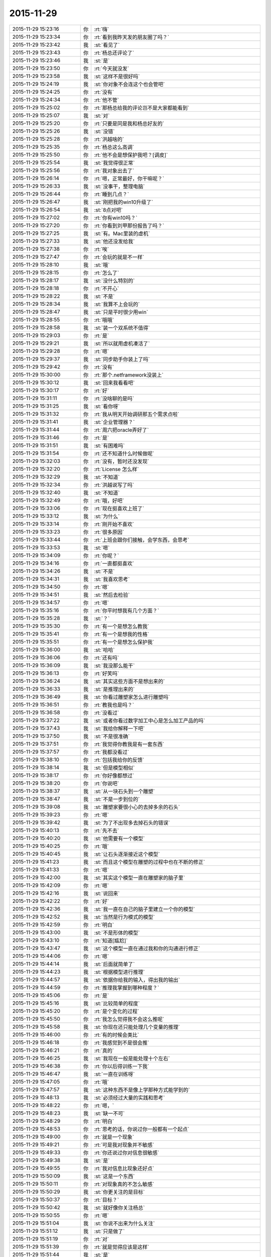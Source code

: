 2015-11-29
-------------

.. list-table::
   :widths: 25, 1, 60

   * - 2015-11-29 15:23:16
     - 你
     - :rt:`嗨`
   * - 2015-11-29 15:23:34
     - 你
     - :rt:`看到我昨天发的朋友圈了吗？`
   * - 2015-11-29 15:23:42
     - 我
     - :st:`看见了`
   * - 2015-11-29 15:23:43
     - 你
     - :rt:`杨总还评论了`
   * - 2015-11-29 15:23:46
     - 我
     - :st:`是`
   * - 2015-11-29 15:23:50
     - 你
     - :rt:`今天就没发`
   * - 2015-11-29 15:23:58
     - 我
     - :st:`这样不是很好吗`
   * - 2015-11-29 15:24:19
     - 我
     - :st:`你对象不会连这个也会管吧`
   * - 2015-11-29 15:24:25
     - 你
     - :rt:`没有`
   * - 2015-11-29 15:24:34
     - 你
     - :rt:`他不管`
   * - 2015-11-29 15:25:02
     - 你
     - :rt:`那杨总给我的评论岂不是大家都能看到`
   * - 2015-11-29 15:25:07
     - 我
     - :st:`对`
   * - 2015-11-29 15:25:20
     - 你
     - :rt:`只要是同是我和杨总好友的`
   * - 2015-11-29 15:25:26
     - 我
     - :st:`没错`
   * - 2015-11-29 15:25:28
     - 你
     - :rt:`洪越啥的`
   * - 2015-11-29 15:25:35
     - 你
     - :rt:`杨总这么高调`
   * - 2015-11-29 15:25:50
     - 你
     - :rt:`他不会是想保护我吧？[调皮]`
   * - 2015-11-29 15:25:54
     - 我
     - :st:`我觉得很正常`
   * - 2015-11-29 15:25:56
     - 你
     - :rt:`我对象出去了`
   * - 2015-11-29 15:26:14
     - 你
     - :rt:`嗯，正常最好，你干嘛呢？`
   * - 2015-11-29 15:26:33
     - 我
     - :st:`没事干，整理电脑`
   * - 2015-11-29 15:26:44
     - 你
     - :rt:`睡到几点？`
   * - 2015-11-29 15:26:47
     - 我
     - :st:`刚把我的win10升级了`
   * - 2015-11-29 15:26:54
     - 我
     - :st:`8点对吧`
   * - 2015-11-29 15:27:02
     - 你
     - :rt:`你有win10吗？`
   * - 2015-11-29 15:27:20
     - 你
     - :rt:`你看到刘甲那份报告了吗？`
   * - 2015-11-29 15:27:25
     - 我
     - :st:`有。Mac里装的虚机`
   * - 2015-11-29 15:27:33
     - 我
     - :st:`他还没发给我`
   * - 2015-11-29 15:27:38
     - 你
     - :rt:`唉`
   * - 2015-11-29 15:27:47
     - 你
     - :rt:`会玩的就是不一样`
   * - 2015-11-29 15:28:10
     - 我
     - :st:`哦`
   * - 2015-11-29 15:28:15
     - 你
     - :rt:`怎么了`
   * - 2015-11-29 15:28:17
     - 我
     - :st:`没什么特别的`
   * - 2015-11-29 15:28:18
     - 你
     - :rt:`不开心`
   * - 2015-11-29 15:28:22
     - 我
     - :st:`不是`
   * - 2015-11-29 15:28:34
     - 我
     - :st:`我算不上会玩的`
   * - 2015-11-29 15:28:47
     - 我
     - :st:`只是平时很少用win`
   * - 2015-11-29 15:28:55
     - 你
     - :rt:`哦哦`
   * - 2015-11-29 15:28:58
     - 我
     - :st:`装一个双系统不值得`
   * - 2015-11-29 15:29:03
     - 你
     - :rt:`是`
   * - 2015-11-29 15:29:21
     - 我
     - :st:`所以就用虚机凑活了`
   * - 2015-11-29 15:29:28
     - 你
     - :rt:`嗯`
   * - 2015-11-29 15:29:37
     - 我
     - :st:`同步助手你装上了吗`
   * - 2015-11-29 15:29:42
     - 你
     - :rt:`没有`
   * - 2015-11-29 15:30:00
     - 你
     - :rt:`那个.netframework没装上`
   * - 2015-11-29 15:30:12
     - 我
     - :st:`回来我看看吧`
   * - 2015-11-29 15:30:17
     - 你
     - :rt:`好`
   * - 2015-11-29 15:31:11
     - 你
     - :rt:`没啥聊的是吗`
   * - 2015-11-29 15:31:25
     - 我
     - :st:`看你呀`
   * - 2015-11-29 15:31:32
     - 你
     - :rt:`我从明天开始调研那五个需求点啦`
   * - 2015-11-29 15:31:41
     - 我
     - :st:`企业管理器？`
   * - 2015-11-29 15:31:44
     - 你
     - :rt:`周六把oracle弄好了`
   * - 2015-11-29 15:31:46
     - 你
     - :rt:`是`
   * - 2015-11-29 15:31:51
     - 我
     - :st:`有困难吗`
   * - 2015-11-29 15:31:54
     - 你
     - :rt:`还不知道什么时候做呢`
   * - 2015-11-29 15:32:03
     - 你
     - :rt:`没有，暂时还没发现`
   * - 2015-11-29 15:32:20
     - 你
     - :rt:`License 怎么样`
   * - 2015-11-29 15:32:29
     - 我
     - :st:`不知道`
   * - 2015-11-29 15:32:34
     - 你
     - :rt:`洪越说写了吗`
   * - 2015-11-29 15:32:40
     - 我
     - :st:`不知道`
   * - 2015-11-29 15:32:49
     - 你
     - :rt:`哦，好吧`
   * - 2015-11-29 15:33:06
     - 你
     - :rt:`现在挺喜欢上班了`
   * - 2015-11-29 15:33:12
     - 我
     - :st:`为什么`
   * - 2015-11-29 15:33:14
     - 你
     - :rt:`刚开始不喜欢`
   * - 2015-11-29 15:33:23
     - 你
     - :rt:`很多原因`
   * - 2015-11-29 15:33:44
     - 你
     - :rt:`上班会跟你们接触，会学东西，会思考`
   * - 2015-11-29 15:33:53
     - 我
     - :st:`嗯`
   * - 2015-11-29 15:34:09
     - 你
     - :rt:`你呢？`
   * - 2015-11-29 15:34:16
     - 你
     - :rt:`一直都挺喜欢`
   * - 2015-11-29 15:34:26
     - 我
     - :st:`不是`
   * - 2015-11-29 15:34:31
     - 我
     - :st:`我喜欢思考`
   * - 2015-11-29 15:34:50
     - 你
     - :rt:`嗯`
   * - 2015-11-29 15:34:51
     - 我
     - :st:`然后去检验`
   * - 2015-11-29 15:34:57
     - 你
     - :rt:`嗯`
   * - 2015-11-29 15:35:16
     - 你
     - :rt:`你平时想我有几个方面？`
   * - 2015-11-29 15:35:28
     - 我
     - :st:`？`
   * - 2015-11-29 15:35:30
     - 你
     - :rt:`有一个是想怎么教我`
   * - 2015-11-29 15:35:41
     - 你
     - :rt:`有一个是想我的性格`
   * - 2015-11-29 15:35:51
     - 你
     - :rt:`有一个是想怎么保护我`
   * - 2015-11-29 15:36:00
     - 我
     - :st:`哈哈`
   * - 2015-11-29 15:36:06
     - 你
     - :rt:`还有吗`
   * - 2015-11-29 15:36:09
     - 我
     - :st:`我没那么能干`
   * - 2015-11-29 15:36:13
     - 你
     - :rt:`好笑吗`
   * - 2015-11-29 15:36:24
     - 我
     - :st:`其实这些方面不是想出来的`
   * - 2015-11-29 15:36:33
     - 我
     - :st:`是推理出来的`
   * - 2015-11-29 15:36:49
     - 我
     - :st:`你看过雕塑家怎么进行雕塑吗`
   * - 2015-11-29 15:36:51
     - 你
     - :rt:`教我也是吗？`
   * - 2015-11-29 15:36:58
     - 你
     - :rt:`没看过`
   * - 2015-11-29 15:37:22
     - 我
     - :st:`或者你看过数字加工中心是怎么加工产品的吗`
   * - 2015-11-29 15:37:43
     - 我
     - :st:`我给你解释一下吧`
   * - 2015-11-29 15:37:50
     - 我
     - :st:`不是很准确`
   * - 2015-11-29 15:37:51
     - 你
     - :rt:`我觉得你教我是有一套东西`
   * - 2015-11-29 15:37:57
     - 你
     - :rt:`我都没看过`
   * - 2015-11-29 15:38:10
     - 你
     - :rt:`包括我给你的反馈`
   * - 2015-11-29 15:38:14
     - 我
     - :st:`但是模型相似`
   * - 2015-11-29 15:38:17
     - 你
     - :rt:`你好像都想过`
   * - 2015-11-29 15:38:20
     - 你
     - :rt:`你说吧`
   * - 2015-11-29 15:38:37
     - 我
     - :st:`从一块石头到一个雕塑`
   * - 2015-11-29 15:38:47
     - 我
     - :st:`不是一步到位的`
   * - 2015-11-29 15:39:08
     - 我
     - :st:`雕塑家要很小心的去掉多余的石头`
   * - 2015-11-29 15:39:23
     - 你
     - :rt:`嗯`
   * - 2015-11-29 15:39:42
     - 我
     - :st:`为了不出现多去掉石头的错误`
   * - 2015-11-29 15:40:13
     - 你
     - :rt:`先不去`
   * - 2015-11-29 15:40:20
     - 我
     - :st:`他需要有一个模型`
   * - 2015-11-29 15:40:25
     - 你
     - :rt:`哦`
   * - 2015-11-29 15:40:45
     - 我
     - :st:`让石头逐渐接近这个模型`
   * - 2015-11-29 15:41:23
     - 我
     - :st:`而且这个模型在雕塑的过程中也在不断的修正`
   * - 2015-11-29 15:41:33
     - 你
     - :rt:`嗯`
   * - 2015-11-29 15:42:00
     - 我
     - :st:`其实这个模型一直在雕塑家的脑子里`
   * - 2015-11-29 15:42:09
     - 你
     - :rt:`嗯`
   * - 2015-11-29 15:42:16
     - 我
     - :st:`说回来`
   * - 2015-11-29 15:42:22
     - 你
     - :rt:`好`
   * - 2015-11-29 15:42:36
     - 我
     - :st:`我一直在自己的脑子里建立一个你的模型`
   * - 2015-11-29 15:42:52
     - 我
     - :st:`当然是行为模式的模型`
   * - 2015-11-29 15:42:59
     - 你
     - :rt:`明白`
   * - 2015-11-29 15:43:00
     - 我
     - :st:`不是形体的模型`
   * - 2015-11-29 15:43:10
     - 你
     - :rt:`知道[尴尬]`
   * - 2015-11-29 15:43:47
     - 我
     - :st:`这个模型一直在通过我和你的沟通进行修正`
   * - 2015-11-29 15:44:06
     - 你
     - :rt:`嗯`
   * - 2015-11-29 15:44:14
     - 我
     - :st:`后面就简单了`
   * - 2015-11-29 15:44:23
     - 我
     - :st:`根据模型进行推理`
   * - 2015-11-29 15:44:57
     - 我
     - :st:`依据你给我的输入，得出我的输出`
   * - 2015-11-29 15:44:59
     - 你
     - :rt:`推理我掌握到哪种程度？`
   * - 2015-11-29 15:45:06
     - 你
     - :rt:`是`
   * - 2015-11-29 15:45:16
     - 我
     - :st:`比较简单的程度`
   * - 2015-11-29 15:45:20
     - 你
     - :rt:`是个变化的过程`
   * - 2015-11-29 15:45:50
     - 你
     - :rt:`我怎么觉得我不会这么推呢`
   * - 2015-11-29 15:45:58
     - 我
     - :st:`你现在还只能处理几个变量的推理`
   * - 2015-11-29 15:46:00
     - 你
     - :rt:`有的时候会类比`
   * - 2015-11-29 15:46:18
     - 你
     - :rt:`我感觉到不是很会推`
   * - 2015-11-29 15:46:21
     - 你
     - :rt:`真的`
   * - 2015-11-29 15:46:25
     - 我
     - :st:`我现在一般是能处理十个左右`
   * - 2015-11-29 15:46:38
     - 你
     - :rt:`你以后得训练一下我`
   * - 2015-11-29 15:46:47
     - 我
     - :st:`一直在训练呀`
   * - 2015-11-29 15:47:05
     - 你
     - :rt:`哦`
   * - 2015-11-29 15:47:57
     - 我
     - :st:`这种东西不是像上学那种方式能学到的`
   * - 2015-11-29 15:48:13
     - 我
     - :st:`必须经过大量的实践和思考`
   * - 2015-11-29 15:48:22
     - 你
     - :rt:`嗯，`
   * - 2015-11-29 15:48:23
     - 我
     - :st:`缺一不可`
   * - 2015-11-29 15:48:29
     - 你
     - :rt:`明白`
   * - 2015-11-29 15:48:53
     - 你
     - :rt:`思考的话，你说过你一般都有一个起点`
   * - 2015-11-29 15:49:00
     - 你
     - :rt:`就是一个现象`
   * - 2015-11-29 15:49:21
     - 你
     - :rt:`可是我对现象并不敏感`
   * - 2015-11-29 15:49:33
     - 你
     - :rt:`你还说过你对信息很敏感`
   * - 2015-11-29 15:49:38
     - 我
     - :st:`是`
   * - 2015-11-29 15:49:55
     - 你
     - :rt:`我对信息比现象还好点`
   * - 2015-11-29 15:50:09
     - 我
     - :st:`这是一个东西`
   * - 2015-11-29 15:50:11
     - 你
     - :rt:`对现象真的不怎么敏感`
   * - 2015-11-29 15:50:29
     - 我
     - :st:`你更关注的是目标`
   * - 2015-11-29 15:50:37
     - 你
     - :rt:`目标？`
   * - 2015-11-29 15:50:42
     - 我
     - :st:`就好像你关注杨总`
   * - 2015-11-29 15:50:55
     - 你
     - :rt:`嗯`
   * - 2015-11-29 15:51:04
     - 我
     - :st:`你说不出来为什么关注`
   * - 2015-11-29 15:51:12
     - 我
     - :st:`只是做了`
   * - 2015-11-29 15:51:19
     - 你
     - :rt:`对`
   * - 2015-11-29 15:51:39
     - 你
     - :rt:`就是觉得应该是这样`
   * - 2015-11-29 15:51:44
     - 我
     - :st:`是`
   * - 2015-11-29 15:51:49
     - 你
     - :rt:`或者说潜意识做过判断`
   * - 2015-11-29 15:52:00
     - 我
     - :st:`对`
   * - 2015-11-29 15:52:07
     - 你
     - :rt:`你记得你那时候跟我说`
   * - 2015-11-29 15:52:22
     - 你
     - :rt:`大家没有区别，只是各有分工而已`
   * - 2015-11-29 15:52:54
     - 你
     - :rt:`当时我听了以后觉得这种想法好奇怪，我从来没这么想过`
   * - 2015-11-29 15:53:23
     - 我
     - :st:`继续说`
   * - 2015-11-29 15:53:30
     - 你
     - :rt:`但是我相信这种想法我没有，你有，不代表别人都和我一样`
   * - 2015-11-29 15:53:34
     - 你
     - :rt:`你看阿娇`
   * - 2015-11-29 15:53:47
     - 你
     - :rt:`他可能就和你想法一样`
   * - 2015-11-29 15:53:56
     - 你
     - :rt:`她才不在乎杨总呢`
   * - 2015-11-29 15:54:10
     - 我
     - :st:`这只是行为`
   * - 2015-11-29 15:54:20
     - 我
     - :st:`原因不一样`
   * - 2015-11-29 15:54:25
     - 你
     - :rt:`所以我的这个想法也是我内外固化的东西，是我的性格决定`
   * - 2015-11-29 15:55:01
     - 你
     - :rt:`不管怎么样，每个人对领导的在意角度，方法，方式都不一样，`
   * - 2015-11-29 15:55:12
     - 我
     - :st:`是`
   * - 2015-11-29 15:55:17
     - 你
     - :rt:`而导致这种不一样的东西是什么`
   * - 2015-11-29 15:55:33
     - 我
     - :st:`内在`
   * - 2015-11-29 15:55:37
     - 我
     - :st:`认知`
   * - 2015-11-29 15:55:38
     - 你
     - :rt:`对`
   * - 2015-11-29 15:55:56
     - 你
     - :rt:`认知？`
   * - 2015-11-29 15:56:02
     - 我
     - :st:`对`
   * - 2015-11-29 15:56:16
     - 你
     - :rt:`感觉这个又涉及到非理性的东西了`
   * - 2015-11-29 15:56:23
     - 我
     - :st:`不是`
   * - 2015-11-29 15:56:31
     - 我
     - :st:`就是我说的道`
   * - 2015-11-29 15:56:36
     - 你
     - :rt:`就跟我问过你田和老杨没有真诚吗`
   * - 2015-11-29 15:56:43
     - 你
     - :rt:`那怎么回事`
   * - 2015-11-29 15:56:51
     - 你
     - :rt:`那我可不可以这样说`
   * - 2015-11-29 15:57:24
     - 你
     - :rt:`随着我认知水平的提高，我对领导的看法会跟你一样，就是各有分工？`
   * - 2015-11-29 15:57:50
     - 我
     - :st:`是对人类社会的看法`
   * - 2015-11-29 15:57:57
     - 你
     - :rt:`你再说说我关注目标这件事，我好像又打断你了`
   * - 2015-11-29 15:58:44
     - 我
     - :st:`你只是评直觉去做`
   * - 2015-11-29 15:58:51
     - 你
     - :rt:`是`
   * - 2015-11-29 15:58:56
     - 你
     - :rt:`对的`
   * - 2015-11-29 15:59:11
     - 我
     - :st:`其实这些直觉背后也是有道理和规律的`
   * - 2015-11-29 15:59:18
     - 你
     - :rt:`对`
   * - 2015-11-29 15:59:40
     - 我
     - :st:`一旦我们认识了这些规律并且能够掌握它们`
   * - 2015-11-29 15:59:57
     - 我
     - :st:`那么目标就是水到渠成的`
   * - 2015-11-29 16:00:10
     - 你
     - :rt:`就像自古以来好像就不该跟领导对着干这也是规律啊`
   * - 2015-11-29 16:00:13
     - 我
     - :st:`这时候目标就不重要了`
   * - 2015-11-29 16:00:19
     - 你
     - :rt:`对`
   * - 2015-11-29 16:00:22
     - 你
     - :rt:`是的`
   * - 2015-11-29 16:00:40
     - 我
     - :st:`规律是不可违抗的`
   * - 2015-11-29 16:00:45
     - 你
     - :rt:`是`
   * - 2015-11-29 16:00:48
     - 我
     - :st:`我们只能顺势而为`
   * - 2015-11-29 16:00:53
     - 你
     - :rt:`是`
   * - 2015-11-29 16:01:22
     - 我
     - :st:`还有`
   * - 2015-11-29 16:01:31
     - 你
     - :rt:`那迎合领导背后的规律是什么`
   * - 2015-11-29 16:01:42
     - 我
     - :st:`规律之上还有规律`
   * - 2015-11-29 16:01:54
     - 你
     - :rt:`道亦有道`
   * - 2015-11-29 16:01:58
     - 你
     - :rt:`哈哈`
   * - 2015-11-29 16:02:07
     - 我
     - :st:`当你掌握了更高的规律`
   * - 2015-11-29 16:02:22
     - 我
     - :st:`你就可以违抗第一层次的规律`
   * - 2015-11-29 16:02:25
     - 你
     - :rt:`明白`
   * - 2015-11-29 16:02:55
     - 我
     - :st:`所以我更关注规律而不是目标`
   * - 2015-11-29 16:03:02
     - 你
     - :rt:`是`
   * - 2015-11-29 16:03:09
     - 你
     - :rt:`等我跟你说说啊`
   * - 2015-11-29 16:03:15
     - 我
     - :st:`好的`
   * - 2015-11-29 16:03:18
     - 你
     - :rt:`你听我说的对不对`
   * - 2015-11-29 16:03:27
     - 你
     - :rt:`就拿杨总来说`
   * - 2015-11-29 16:03:56
     - 你
     - :rt:`姑且假定我认识的杨总是对的`
   * - 2015-11-29 16:04:05
     - 你
     - :rt:`开始说了啊`
   * - 2015-11-29 16:04:13
     - 我
     - :st:`好`
   * - 2015-11-29 16:04:57
     - 你
     - :rt:`其实杨总是喜欢跟他开玩笑，陪他玩，陪他喝酒的那类人的，不喜欢特别闷的，然后我投其所好，陪他玩，这是第一层的做法`
   * - 2015-11-29 16:05:43
     - 你
     - :rt:`如果我只是第一层，就该更进一步，陪他喝酒，然后主动粘着他，加他各种聊天工具`
   * - 2015-11-29 16:05:55
     - 你
     - :rt:`这应该是第一层的人的做法`
   * - 2015-11-29 16:06:42
     - 你
     - :rt:`如果一直这样下去，两个人就熟了，但始终是这样`
   * - 2015-11-29 16:07:14
     - 你
     - :rt:`如果，我在必要的时候，不那么主动了，也许杨总反而更留意我了`
   * - 2015-11-29 16:07:30
     - 我
     - :st:`smart`
   * - 2015-11-29 16:07:33
     - 你
     - :rt:`结果他主动加我微信，`
   * - 2015-11-29 16:07:42
     - 你
     - :rt:`主动跟我互动`
   * - 2015-11-29 16:07:50
     - 你
     - :rt:`对吗？`
   * - 2015-11-29 16:07:58
     - 我
     - :st:`对`
   * - 2015-11-29 16:08:20
     - 你
     - :rt:`而这个张弛度的把握就体现层次高了`
   * - 2015-11-29 16:08:57
     - 我
     - :st:`是`
   * - 2015-11-29 16:09:18
     - 你
     - :rt:`也就是规律之上的规律`
   * - 2015-11-29 16:09:28
     - 你
     - :rt:`可是规律怎么找`
   * - 2015-11-29 16:09:52
     - 我
     - :st:`不好找`
   * - 2015-11-29 16:09:58
     - 我
     - :st:`需要抽象`
   * - 2015-11-29 16:09:59
     - 你
     - :rt:`按照你交给我的方法`
   * - 2015-11-29 16:10:02
     - 你
     - :rt:`对`
   * - 2015-11-29 16:10:10
     - 我
     - :st:`从知识里面抽象`
   * - 2015-11-29 16:10:48
     - 你
     - :rt:`比如，严丹现在已经掌握领导的规律，所以她就不会犯错，也知道怎么做事`
   * - 2015-11-29 16:10:56
     - 我
     - :st:`是`
   * - 2015-11-29 16:11:07
     - 你
     - :rt:`那洪越不知道吗？`
   * - 2015-11-29 16:11:28
     - 我
     - :st:`洪越被自己的自私蒙蔽了`
   * - 2015-11-29 16:11:55
     - 你
     - :rt:`你也知道领导的规律，所以你会在争取到自己的那一亩三分地的前提下陪他玩`
   * - 2015-11-29 16:11:57
     - 你
     - :rt:`哈哈`
   * - 2015-11-29 16:12:02
     - 你
     - :rt:`太高明了`
   * - 2015-11-29 16:12:14
     - 你
     - :rt:`怎么找规律呢`
   * - 2015-11-29 16:12:26
     - 我
     - :st:`知识`
   * - 2015-11-29 16:12:43
     - 你
     - :rt:`术？`
   * - 2015-11-29 16:12:45
     - 我
     - :st:`特别是心理学和社会学`
   * - 2015-11-29 16:13:32
     - 你
     - :rt:`这两门科学能够帮助我们更准确的完成推理`
   * - 2015-11-29 16:13:41
     - 我
     - :st:`对`
   * - 2015-11-29 16:13:50
     - 你
     - :rt:`我在问个问题`
   * - 2015-11-29 16:13:55
     - 我
     - :st:`还有一些其他的`
   * - 2015-11-29 16:14:07
     - 你
     - :rt:`我再问个问题`
   * - 2015-11-29 16:14:43
     - 你
     - :rt:`你那天说刘甲写报告的时候，我后来跟他聊，我发现写报告有大学问`
   * - 2015-11-29 16:16:18
     - 你
     - :rt:`第一得站在看报告的人的角度写，这一点非常重要，这一点决定了你报告写到哪个层次，是高度概括，还是中等概括，还是代码层说明，这跟需求分析又一致了`
   * - 2015-11-29 16:16:29
     - 我
     - :st:`是`
   * - 2015-11-29 16:16:42
     - 你
     - :rt:`为什么我们必须现在别人的角度，是因为人利己的本质吗`
   * - 2015-11-29 16:17:04
     - 我
     - :st:`沟通和信任`
   * - 2015-11-29 16:17:40
     - 你
     - :rt:`沟通的好，感受到真诚，才会有信任right?`
   * - 2015-11-29 16:17:47
     - 我
     - :st:`是`
   * - 2015-11-29 16:18:08
     - 你
     - :rt:`有了信任就会有很多东西啦`
   * - 2015-11-29 16:18:11
     - 你
     - :rt:`是吧`
   * - 2015-11-29 16:18:17
     - 我
     - :st:`是`
   * - 2015-11-29 16:19:26
     - 你
     - :rt:`有事？`
   * - 2015-11-29 16:19:32
     - 我
     - :st:`没事`
   * - 2015-11-29 16:19:37
     - 我
     - :st:`听你说呢`
   * - 2015-11-29 16:19:47
     - 你
     - :rt:`我说完了`
   * - 2015-11-29 16:19:57
     - 你
     - :rt:`咱们说说别的吧`
   * - 2015-11-29 16:20:01
     - 我
     - :st:`好`
   * - 2015-11-29 16:20:09
     - 你
     - :rt:`你们组里的人`
   * - 2015-11-29 16:20:21
     - 你
     - :rt:`王志`
   * - 2015-11-29 16:21:10
     - 你
     - :rt:`你觉得一个人是否能堪担重任的最重要的品质是什么`
   * - 2015-11-29 16:21:23
     - 我
     - :st:`负责任`
   * - 2015-11-29 16:21:30
     - 我
     - :st:`有担当`
   * - 2015-11-29 16:21:38
     - 你
     - :rt:`能力呢`
   * - 2015-11-29 16:21:56
     - 我
     - :st:`排在后面`
   * - 2015-11-29 16:22:16
     - 你
     - :rt:`嗯`
   * - 2015-11-29 16:23:10
     - 你
     - :rt:`这两个品质能培养吗`
   * - 2015-11-29 16:23:16
     - 我
     - :st:`可以`
   * - 2015-11-29 16:23:25
     - 你
     - :rt:`你想培养谁`
   * - 2015-11-29 16:24:01
     - 我
     - :st:`除了你，我不想培养谁`
   * - 2015-11-29 16:24:07
     - 你
     - :rt:`哈哈`
   * - 2015-11-29 16:24:17
     - 我
     - :st:`我只是在过滤`
   * - 2015-11-29 16:24:28
     - 你
     - :rt:`分层`
   * - 2015-11-29 16:24:32
     - 我
     - :st:`符合条件的我就留下`
   * - 2015-11-29 16:24:43
     - 你
     - :rt:`嗯`
   * - 2015-11-29 16:24:47
     - 你
     - :rt:`是`
   * - 2015-11-29 16:24:54
     - 你
     - :rt:`剩下的都看自己了`
   * - 2015-11-29 16:25:10
     - 我
     - :st:`没错`
   * - 2015-11-29 16:25:25
     - 你
     - :rt:`你总是这样`
   * - 2015-11-29 16:25:37
     - 你
     - :rt:`不温不火的，随遇而安`
   * - 2015-11-29 16:25:49
     - 你
     - :rt:`从来不会勉强任何事`
   * - 2015-11-29 16:26:00
     - 你
     - :rt:`我什么时候才能跟你似的`
   * - 2015-11-29 16:26:05
     - 我
     - :st:`看破了就是这样`
   * - 2015-11-29 16:26:14
     - 我
     - :st:`你不一定非得和我一样`
   * - 2015-11-29 16:26:24
     - 你
     - :rt:`可是我想跟你一样`
   * - 2015-11-29 16:26:46
     - 你
     - :rt:`可能我对道的痴迷比你差的太远`
   * - 2015-11-29 16:27:00
     - 你
     - :rt:`再跟你问个事`
   * - 2015-11-29 16:27:08
     - 我
     - :st:`好`
   * - 2015-11-29 16:27:19
     - 你
     - :rt:`你说如果不是遇到你，我可能一辈子都不会知道这些`
   * - 2015-11-29 16:27:35
     - 我
     - :st:`不一定`
   * - 2015-11-29 16:27:47
     - 我
     - :st:`只是会晚很多`
   * - 2015-11-29 16:28:09
     - 你
     - :rt:`为什么偏偏这个时候认识你呢`
   * - 2015-11-29 16:28:40
     - 你
     - :rt:`你是我生命中的贵人`
   * - 2015-11-29 16:28:49
     - 我
     - :st:`不算`
   * - 2015-11-29 16:28:51
     - 你
     - :rt:`教会我太多太多的东西`
   * - 2015-11-29 16:28:56
     - 你
     - :rt:`不是`
   * - 2015-11-29 16:29:00
     - 我
     - :st:`你对象才应该是`
   * - 2015-11-29 16:29:19
     - 你
     - :rt:`是带我去开辟了另一方世界`
   * - 2015-11-29 16:29:32
     - 你
     - :rt:`对象就一定是吗`
   * - 2015-11-29 16:29:39
     - 你
     - :rt:`我的贵人有很多`
   * - 2015-11-29 16:29:52
     - 我
     - :st:`以后你会明白我说的`
   * - 2015-11-29 16:30:12
     - 你
     - :rt:`你说，知道自己要什么的话，作出的选择就不后悔是吗`
   * - 2015-11-29 16:30:24
     - 我
     - :st:`不是`
   * - 2015-11-29 16:30:47
     - 我
     - :st:`是在做选择之前知道自己会失去什么`
   * - 2015-11-29 16:31:07
     - 我
     - :st:`那么做出来的选择就不后悔`
   * - 2015-11-29 16:31:15
     - 你
     - :rt:`哦`
   * - 2015-11-29 16:31:20
     - 你
     - :rt:`原来如此`
   * - 2015-11-29 16:31:51
     - 你
     - :rt:`那会去想失去什么以后，会不会很痛苦啥的吗？`
   * - 2015-11-29 16:32:23
     - 我
     - :st:`这就需要平衡了`
   * - 2015-11-29 16:32:32
     - 你
     - :rt:`在做选择之前`
   * - 2015-11-29 16:32:38
     - 你
     - :rt:`去平衡`
   * - 2015-11-29 16:32:48
     - 你
     - :rt:`会有想不到的事吗？`
   * - 2015-11-29 16:32:49
     - 我
     - :st:`对`
   * - 2015-11-29 16:32:55
     - 我
     - :st:`一定会有`
   * - 2015-11-29 16:32:59
     - 你
     - :rt:`我说个具体的`
   * - 2015-11-29 16:33:43
     - 你
     - :rt:`你知道小宁吧，她那天跟我说自己现在的工作不喜欢，没前途，要换行业`
   * - 2015-11-29 16:33:49
     - 你
     - :rt:`问我的意见`
   * - 2015-11-29 16:34:44
     - 我
     - :st:`你说什么了`
   * - 2015-11-29 16:36:01
     - 你
     - :rt:`我说如果你已经研究透了你现在的工作，还依然觉得没乐趣，可以考虑，但如果是因为其他的建议不要换`
   * - 2015-11-29 16:36:21
     - 你
     - :rt:`我也不知道自己说的对不对`
   * - 2015-11-29 16:36:39
     - 你
     - :rt:`我心里第一反应是不建议她换`
   * - 2015-11-29 16:36:49
     - 我
     - :st:`关键是乐趣在哪`
   * - 2015-11-29 16:37:13
     - 你
     - :rt:`你说就这个问题来说`
   * - 2015-11-29 16:37:23
     - 你
     - :rt:`她该怎么选择`
   * - 2015-11-29 16:37:58
     - 我
     - :st:`她现在最关键的是要找到自己的乐趣`
   * - 2015-11-29 16:38:02
     - 你
     - :rt:`如果是我，在我研究的这小块有任何不确定的前提下，再难应该还是会坚持`
   * - 2015-11-29 16:38:21
     - 你
     - :rt:`她说自己不适合干这样的`
   * - 2015-11-29 16:38:28
     - 你
     - :rt:`还说没前途`
   * - 2015-11-29 16:38:37
     - 我
     - :st:`那么适合干什么`
   * - 2015-11-29 16:38:40
     - 你
     - :rt:`她这两点我都不是很认可`
   * - 2015-11-29 16:38:50
     - 你
     - :rt:`她说她要干软件，`
   * - 2015-11-29 16:39:24
     - 你
     - :rt:`你当初为什么转行`
   * - 2015-11-29 16:39:44
     - 我
     - :st:`我就想干这行`
   * - 2015-11-29 16:39:45
     - 你
     - :rt:`为什么由硬件转做软件`
   * - 2015-11-29 16:39:55
     - 我
     - :st:`就是喜欢软件`
   * - 2015-11-29 16:40:06
     - 你
     - :rt:`喜欢而已，没有道理`
   * - 2015-11-29 16:40:25
     - 你
     - :rt:`她呢？我也不知道她是真喜欢还是假喜欢`
   * - 2015-11-29 16:41:21
     - 你
     - :rt:`我现在每次一想到她，脑子里就是她自己都不知道自己想要什么的印象，工作是，对象也是，我看着她特别可怜，`
   * - 2015-11-29 16:41:27
     - 你
     - :rt:`特别心疼`
   * - 2015-11-29 16:41:45
     - 我
     - :st:`很多人都是这样`
   * - 2015-11-29 16:43:36
     - 你
     - :rt:`是，`
   * - 2015-11-29 16:43:50
     - 你
     - :rt:`可是总觉得小宁不该是这样的`
   * - 2015-11-29 16:43:59
     - 你
     - :rt:`明天又上班了`
   * - 2015-11-29 16:44:05
     - 我
     - :st:`怎么了`
   * - 2015-11-29 16:44:13
     - 你
     - .. image:: images/c8774fd944bfe9ca36ea9ae551c2f396.gif
          :width: 100px
   * - 2015-11-29 16:44:31
     - 我
     - :st:`不想上班了？`
   * - 2015-11-29 16:44:43
     - 你
     - :rt:`总感觉你情绪不高`
   * - 2015-11-29 16:44:58
     - 我
     - :st:`没有呀`
   * - 2015-11-29 16:45:10
     - 你
     - :rt:`明天你事多吗？`
   * - 2015-11-29 16:45:25
     - 我
     - :st:`是，应该有很多会`
   * - 2015-11-29 16:46:20
     - 你
     - :rt:`哦`
   * - 2015-11-29 16:46:27
     - 我
     - :st:`你在哪`
   * - 2015-11-29 16:46:28
     - 你
     - :rt:`你是不是特别怕忙`
   * - 2015-11-29 16:46:31
     - 你
     - :rt:`我在家`
   * - 2015-11-29 16:46:35
     - 你
     - :rt:`我老公出去了`
   * - 2015-11-29 16:46:40
     - 我
     - :st:`哪个屋子`
   * - 2015-11-29 16:46:44
     - 你
     - :rt:`剪头发，买菜，洗车`
   * - 2015-11-29 16:46:45
     - 我
     - :st:`床上？`
   * - 2015-11-29 16:46:47
     - 你
     - :rt:`客厅`
   * - 2015-11-29 16:46:50
     - 你
     - :rt:`怎么了`
   * - 2015-11-29 16:47:06
     - 我
     - :st:`没事，在想象你的样子`
   * - 2015-11-29 16:47:11
     - 你
     - :rt:`哈哈，`
   * - 2015-11-29 16:47:27
     - 你
     - :rt:`就跟那天和你聊天一样`
   * - 2015-11-29 16:47:29
     - 我
     - :st:`我也窝在沙发上`
   * - 2015-11-29 16:47:44
     - 你
     - :rt:`在沙发上斜倚着`
   * - 2015-11-29 16:47:59
     - 你
     - :rt:`武侠小说里男主女主都这个姿势`
   * - 2015-11-29 16:48:03
     - 你
     - :rt:`帅帅的`
   * - 2015-11-29 16:48:06
     - 你
     - :rt:`哈哈`
   * - 2015-11-29 16:48:07
     - 我
     - :st:`哈哈`
   * - 2015-11-29 16:48:15
     - 我
     - :st:`问个问题`
   * - 2015-11-29 16:48:33
     - 我
     - :st:`你是不是很少信任别人`
   * - 2015-11-29 16:48:41
     - 你
     - :rt:`是`
   * - 2015-11-29 16:48:44
     - 你
     - :rt:`很少`
   * - 2015-11-29 16:48:58
     - 我
     - :st:`经常是有着戒心`
   * - 2015-11-29 16:49:12
     - 你
     - :rt:`我经常只有一个好朋友`
   * - 2015-11-29 16:49:32
     - 你
     - :rt:`在任何环境下，三个都受不了`
   * - 2015-11-29 16:50:02
     - 你
     - :rt:`戒心，啥的谈不上，以前我是个特别没有戒心的人，到单位后才发现`
   * - 2015-11-29 16:50:14
     - 你
     - :rt:`真的要有戒心`
   * - 2015-11-29 16:50:25
     - 我
     - :st:`明白了`
   * - 2015-11-29 16:50:45
     - 我
     - :st:`那么有一次你开车的时候`
   * - 2015-11-29 16:50:46
     - 你
     - :rt:`我内心还是很光明的`
   * - 2015-11-29 16:50:56
     - 你
     - :rt:`咋了`
   * - 2015-11-29 16:51:00
     - 我
     - :st:`我摸了一下你的手`
   * - 2015-11-29 16:51:08
     - 你
     - :rt:`嗯`
   * - 2015-11-29 16:51:13
     - 我
     - :st:`你的反应咋那么大`
   * - 2015-11-29 16:51:18
     - 你
     - :rt:`那次啊，`
   * - 2015-11-29 16:51:24
     - 我
     - :st:`后来还不停道歉`
   * - 2015-11-29 16:51:32
     - 你
     - :rt:`哦`
   * - 2015-11-29 16:51:47
     - 你
     - :rt:`我不喜欢别人碰我，真的，`
   * - 2015-11-29 16:52:15
     - 你
     - :rt:`像旭明啊，洪越啊，我都没办法，其实心里特别讨厌`
   * - 2015-11-29 16:52:24
     - 我
     - :st:`哦`
   * - 2015-11-29 16:52:28
     - 你
     - :rt:`我可以主动`
   * - 2015-11-29 16:52:35
     - 我
     - :st:`我也一样吧`
   * - 2015-11-29 16:52:41
     - 你
     - :rt:`我可以主动去拉你的手`
   * - 2015-11-29 16:52:53
     - 你
     - :rt:`当然只有我特别喜欢的才会`
   * - 2015-11-29 16:53:12
     - 你
     - :rt:`但我不喜欢别人碰我，连我老公也是`
   * - 2015-11-29 16:53:20
     - 我
     - :st:`算了，以后我也不碰你了`
   * - 2015-11-29 16:53:44
     - 你
     - :rt:`他没事蹭鼓我的时候，就会骂他`
   * - 2015-11-29 16:53:51
     - 我
     - :st:`哦`
   * - 2015-11-29 16:54:01
     - 你
     - :rt:`有的时候我也会想去拉你的手`
   * - 2015-11-29 16:54:14
     - 我
     - :st:`比如`
   * - 2015-11-29 16:54:47
     - 你
     - :rt:`嘿嘿`
   * - 2015-11-29 16:55:27
     - 你
     - :rt:`有的时候会，不过只是想想`
   * - 2015-11-29 16:55:33
     - 你
     - :rt:`不敢有行动`
   * - 2015-11-29 16:55:38
     - 我
     - :st:`为什么`
   * - 2015-11-29 16:55:44
     - 你
     - :rt:`是不是很怂`
   * - 2015-11-29 16:55:49
     - 你
     - :rt:`觉得不好`
   * - 2015-11-29 16:56:04
     - 我
     - :st:`我喜欢拉你的手`
   * - 2015-11-29 16:56:05
     - 你
     - :rt:`你也不是故意碰我的，`
   * - 2015-11-29 16:56:11
     - 你
     - :rt:`为什么`
   * - 2015-11-29 16:56:20
     - 你
     - :rt:`喜欢拉我的手`
   * - 2015-11-29 16:56:26
     - 我
     - :st:`直觉`
   * - 2015-11-29 16:56:30
     - 你
     - :rt:`我的手硬`
   * - 2015-11-29 16:56:38
     - 你
     - :rt:`不过挺好看的`
   * - 2015-11-29 16:56:43
     - 你
     - :rt:`你观察过吗？`
   * - 2015-11-29 16:56:45
     - 我
     - :st:`很好看`
   * - 2015-11-29 16:56:46
     - 你
     - :rt:`哈哈`
   * - 2015-11-29 16:57:00
     - 你
     - :rt:`是，就是小时候总干活，`
   * - 2015-11-29 16:57:13
     - 你
     - :rt:`手感不好`
   * - 2015-11-29 16:57:18
     - 你
     - :rt:`哈哈`
   * - 2015-11-29 16:57:24
     - 你
     - :rt:`视觉感还可以`
   * - 2015-11-29 16:57:31
     - 你
     - :rt:`阿娇的手也很好看`
   * - 2015-11-29 16:57:43
     - 你
     - :rt:`比她的脸好看`
   * - 2015-11-29 16:57:50
     - 我
     - :st:`你的脚也挺好看`
   * - 2015-11-29 16:57:56
     - 你
     - :rt:`啊，`
   * - 2015-11-29 16:58:03
     - 你
     - :rt:`你知道吗`
   * - 2015-11-29 16:58:45
     - 你
     - :rt:`其实我有的时候会很心疼你，可能跟我爱心泛滥有关`
   * - 2015-11-29 16:58:57
     - 你
     - :rt:`有的时候会想逗逗你，`
   * - 2015-11-29 16:59:05
     - 你
     - :rt:`有的时候会特别怕你`
   * - 2015-11-29 16:59:06
     - 我
     - :st:`哦`
   * - 2015-11-29 16:59:12
     - 你
     - :rt:`怕的时候比较多`
   * - 2015-11-29 16:59:19
     - 你
     - :rt:`是真的怕`
   * - 2015-11-29 16:59:31
     - 你
     - :rt:`就是不敢造次的那种`
   * - 2015-11-29 16:59:34
     - 我
     - :st:`哦`
   * - 2015-11-29 16:59:43
     - 我
     - :st:`其实我一点都不凶`
   * - 2015-11-29 16:59:51
     - 你
     - :rt:`感觉会天生有种威严的成分`
   * - 2015-11-29 17:00:04
     - 你
     - :rt:`一会不能跟你聊了`
   * - 2015-11-29 17:00:09
     - 我
     - :st:`没事`
   * - 2015-11-29 17:00:17
     - 你
     - :rt:`我老公会回来`
   * - 2015-11-29 17:00:25
     - 我
     - :st:`我知道`